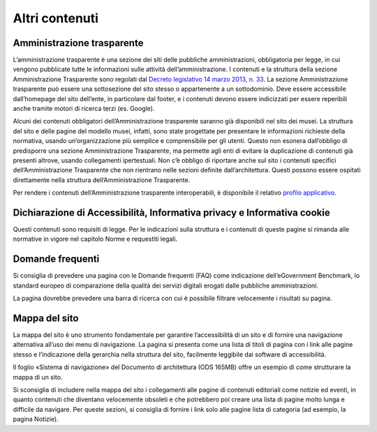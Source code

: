 Altri contenuti
================

Amministrazione trasparente 
-----------------------------

L’amministrazione trasparente è una sezione dei siti delle pubbliche amministrazioni, obbligatoria per legge, in cui vengono pubblicate tutte le informazioni sulle attività dell’amministrazione. I contenuti e la struttura della sezione Amministrazione Trasparente sono regolati dal `Decreto legislativo 14 marzo 2013, n. 33 <https://www.normattiva.it/uri-res/N2Ls?urn:nir:stato:decreto.legislativo:2013-03-14;33!vig=>`_. La sezione Amministrazione trasparente può essere una sottosezione del sito stesso o appartenente a un sottodominio. Deve essere accessibile dall’homepage del sito dell’ente, in particolare dal footer, e i contenuti devono essere indicizzati per essere reperibili anche tramite motori di ricerca terzi (es. Google). 

Alcuni dei contenuti obbligatori dell’Amministrazione trasparente saranno già disponibili nel sito dei musei. La struttura del sito e delle pagine del modello musei, infatti, sono state progettate per presentare le informazioni richieste della normativa, usando un’organizzazione più semplice e comprensibile per gli utenti. Questo non esonera dall’obbligo di predisporre una sezione Amministrazione Trasparente, ma permette agli enti di evitare la duplicazione di contenuti già presenti altrove, usando collegamenti ipertestuali. Non c’è obbligo di riportare anche sul sito i contenuti specifici dell’Amministrazione Trasparente che non rientrano nelle sezioni definite dall’architettura. Questi possono essere ospitati direttamente nella struttura dell’Amministrazione Trasparente. 

Per rendere i contenuti dell’Amministrazione trasparente interoperabili, è disponibile il relativo `profilo applicativo <https://schema.gov.it/semantic-assets/details?uri=https%3A%2F%2Fw3id.org%2Fitalia%2Fonto%2FTransparency>`_.

Dichiarazione di Accessibilità, Informativa privacy e Informativa cookie
--------------------------------------------------------------------------

Questi contenuti sono requisiti di legge. Per le indicazioni sulla struttura e i contenuti di queste pagine si rimanda alle normative in vigore nel capitolo Norme e requestiti legali.

Domande frequenti 
------------------------

Si consiglia di prevedere una pagina con le Domande frequenti (FAQ) come indicazione dell’eGovernment Benchmark, lo standard europeo di comparazione della qualità dei servizi digitali erogati dalle pubbliche amministrazioni. 

La pagina dovrebbe prevedere una barra di ricerca con cui è possibile filtrare velocemente i risultati su pagina. 


Mappa del sito 
------------------

La mappa del sito è uno strumento fondamentale per garantire l’accessibilità di un sito e di fornire una navigazione alternativa all’uso dei menu di navigazione. La pagina si presenta come una lista di titoli di pagina con i link alle pagine stesso e l’indicazione della gerarchia nella struttura del sito, facilmente leggibile dai software di accessibilità. 

Il foglio «Sistema di navigazione» del Documento di architettura (ODS 165MB) offre un esempio di come strutturare la mappa di un sito. 

Si sconsiglia di includere nella mappa del sito i collegamenti alle pagine di contenuti editoriali come notizie ed eventi, in quanto contenuti che diventano velocemente obsoleti e che potrebbero poi creare una lista di pagine molto lunga e difficile da navigare. Per queste sezioni, si consiglia di fornire i link solo alle pagine lista di categoria (ad esempio, la pagina Notizie). 
